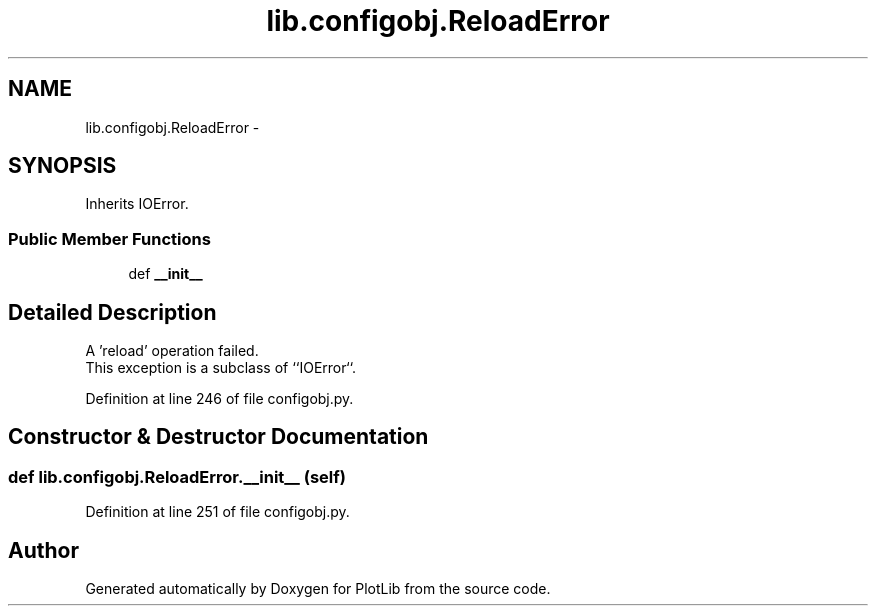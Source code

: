 .TH "lib.configobj.ReloadError" 3 "Thu Jul 23 2015" "PlotLib" \" -*- nroff -*-
.ad l
.nh
.SH NAME
lib.configobj.ReloadError \- 
.SH SYNOPSIS
.br
.PP
.PP
Inherits IOError\&.
.SS "Public Member Functions"

.in +1c
.ti -1c
.RI "def \fB__init__\fP"
.br
.in -1c
.SH "Detailed Description"
.PP 

.PP
.nf
A 'reload' operation failed.
This exception is a subclass of ``IOError``.

.fi
.PP
 
.PP
Definition at line 246 of file configobj\&.py\&.
.SH "Constructor & Destructor Documentation"
.PP 
.SS "def lib\&.configobj\&.ReloadError\&.__init__ (self)"

.PP
Definition at line 251 of file configobj\&.py\&.

.SH "Author"
.PP 
Generated automatically by Doxygen for PlotLib from the source code\&.
